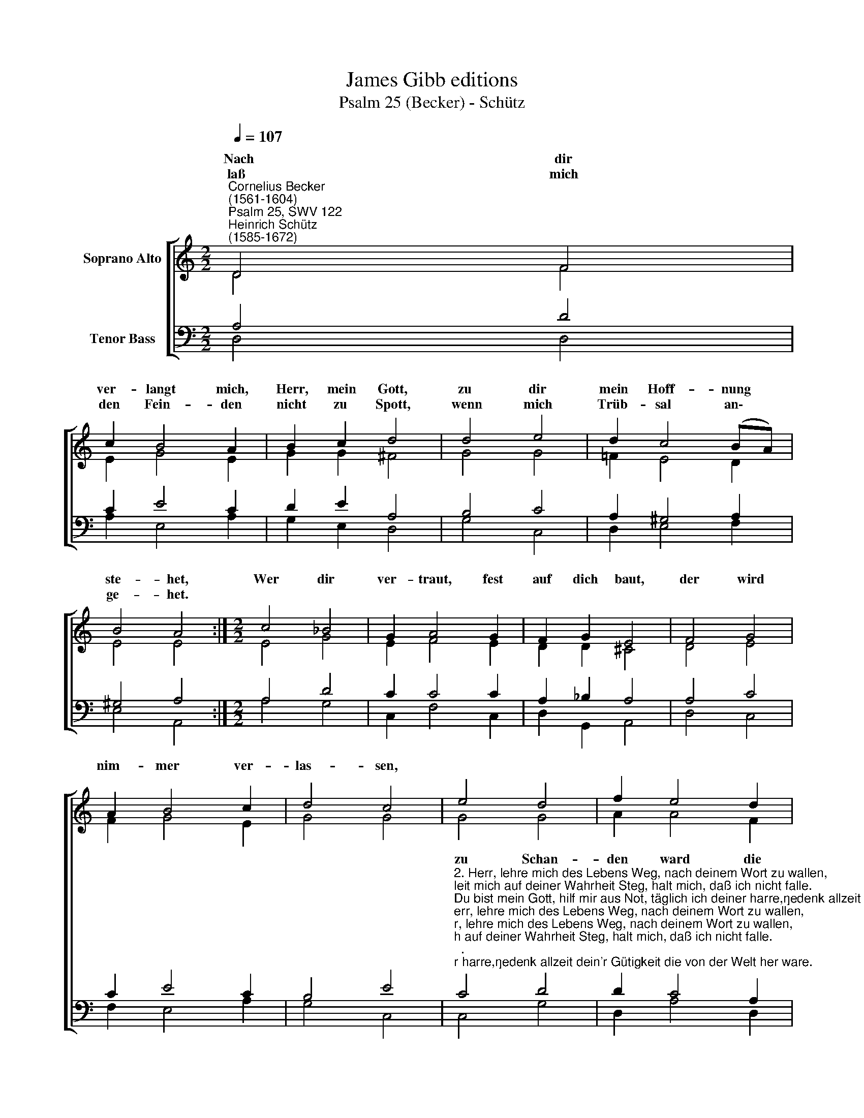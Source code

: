 X:1
T:James Gibb editions
T:Psalm 25 (Becker) - Schütz
%%score [ ( 1 2 ) ( 3 4 ) ]
L:1/8
Q:1/4=107
M:2/2
K:C
V:1 treble nm="Soprano Alto"
V:2 treble 
V:3 bass nm="Tenor Bass"
V:4 bass 
V:1
"^Cornelius Becker\n(1561-1604)""^Psalm 25, SWV 122""^Heinrich Schütz\n(1585-1672)" D4 F4 | %1
w: ~Nach dir|
w: laß mich|
 c2 B4 A2 | B2 c2 d4 | d4 e4 | d2 c4 (BA) | B4 A4 :|[M:2/2] c4 _B4 | G2 A4 G2 | F2 G2 E4 | F4 G4 | %10
w: ver- langt mich,|Herr, mein Gott,|zu dir|mein Hoff- nung *|ste- het,|Wer dir|ver- traut, fest|auf dich baut,|der wird|
w: den Fein- den|nicht zu Spott,|wenn mich|Trüb- sal an\- *|ge- het.|||||
 A2 B4 c2 | d4 c4 | e4 d4 | f2 e4 d2 | e2 c2 B4 | c4 G4 | _B2 F4 A2 | E8 | D8 |] %19
w: nim- mer ver-|las- sen,||||||||
w: |||||||||
V:2
 D4 F4 | E2 G4 E2 | G2 G2 ^F4 | G4 G4 | !courtesy!=F2 E4 D2 | E4 E4 :|[M:2/2] E4 G4 | E2 F4 E2 | %8
w: ||||||||
 D2 D2 ^C4 | D4 E4 | F2 G4 E2 | G4 G4 | G4 G4 | A2 A4 F2 | E2 E2 E4 | C4 C4 | D2 D4 D2- | %17
w: ||||zu Schan-|den ward die|gott- los Art,|die dich|ver- acht und|
 D2 (^CB, C4) | D8 |] %19
w: * has\- * *|sen.|
V:3
 A,4 D4 | C2 E4 C2 | D2 E2 A,4 | B,4 C4 | A,2 ^G,4 A,2 | ^G,4 A,4 :|[M:2/2] A,4 D4 | C2 C4 C2 | %8
 A,2 _B,2 A,4 | A,4 C4 | C2 E4 C2 | B,4 E4 | %12
"^2. Herr, lehre mich des Lebens Weg, nach deinem Wort zu wallen,\nleit mich auf deiner Wahrheit Steg, halt mich, daß ich nicht falle.\nDu bist mein Gott, hilf mir aus Not, täglich ich deiner harre,\ngedenk allzeit dein'r Gütigkeit die von der Welt her ware.\n\n3. Gedenk, Herr, nicht der Sünden schwer, darin ich bin geboren,\nund daß ich doch beleidigt sehr in meinen jungen Jahren,\nin Gnad allein gedenke mein, Gnad allen Zorn ja stillet,\nBarmherzigkeit sei mir bereit um meiner Feinde willen.\n\n4. Der Herr ist gut und fromm allzeit, drum er den Sünder lehret\nden rechten Weg zur Seligkeit, zur Buß er ihn bekehret.\nGott führt allzeit in sein'm Geleit den Armen und Elenden,\nlehrt sie sein Weg, des Lebens Steg, ihr Not will er abwenden.\n\n8. Kehr dich zu mir, sieh an mit Gnad mich Einsamen, Elenden,\nmein Herz groß Angst und Trübsal hat, mein große Not abwende.\nErbarm dich, Herr, meins Elends schwer mein Sünd aus Gnad erlasse,\nsieh, wie der Feind so gar viel seind, die mich aus Frevel hassen.\n\n9. Bewahr mein Seel, Herr Jesu Christ, laß mich zu Schand nicht werden,\nmein einger Trost allein du bist im Himmel und auf Erden.\nDu bist mein Hort, bei deinem Wort schlecht und recht mich behüte,\naus aller Not, o treuer Gott, erlös uns durch dein Güte." C4 D4 | %13
 D2 C4 A,2 | C2 A,2 ^G,4 | A,4 E,4 | G,2 D,4 D,2 | A,8 | A,8 |] %19
V:4
 D,4 D,4 | A,2 E,4 A,2 | G,2 E,2 D,4 | G,4 C,4 | D,2 E,4 F,2 | E,4 A,,4 :|[M:2/2] A,4 G,4 | %7
 C,2 F,4 C,2 | D,2 G,,2 A,,4 | D,4 C,4 | F,2 E,4 A,2 | G,4 C,4 | C,4 G,4 | D,2 A,4 D,2 | %14
 A,2 A,,2 E,4 | A,,4 C,4 | G,,2 _B,,4 F,,2 | A,,8 | D,8 |] %19

